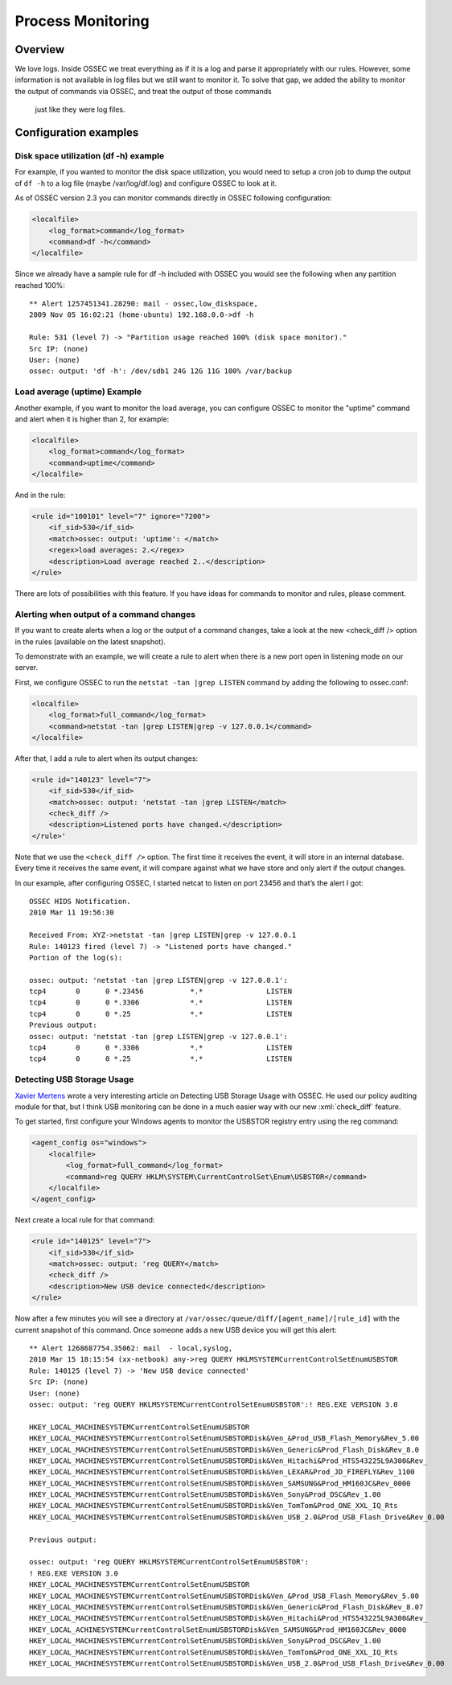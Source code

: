 
.. _manual-procmon:

Process Monitoring
==================

Overview 
--------

We love logs. Inside OSSEC we treat everything as if it is a log and parse it
appropriately with our rules. However, some information is not available in log
files but we still want to monitor it. To solve that gap, we added the ability
to monitor the output of commands via OSSEC, and treat the output of those commands
 just like they were log files.

Configuration examples
---------------------- 

Disk space utilization (df -h) example 
^^^^^^^^^^^^^^^^^^^^^^^^^^^^^^^^^^^^^^

For example, if you wanted to monitor the disk space utilization, you would need
to setup a cron job to dump the output of ``df -h`` to a log file (maybe
/var/log/df.log) and configure OSSEC to look at it.

As of OSSEC version 2.3 you can monitor commands directly in OSSEC 
following configuration:

.. code-block:: xml 

    <localfile>
        <log_format>command</log_format>
        <command>df -h</command>
    </localfile>

Since we already have a sample rule for df -h included with OSSEC you would see
the following when any partition reached 100%::

    ** Alert 1257451341.28290: mail - ossec,low_diskspace,
    2009 Nov 05 16:02:21 (home-ubuntu) 192.168.0.0->df -h

    Rule: 531 (level 7) -> "Partition usage reached 100% (disk space monitor)."
    Src IP: (none)
    User: (none)
    ossec: output: 'df -h': /dev/sdb1 24G 12G 11G 100% /var/backup

Load average (uptime) Example 
^^^^^^^^^^^^^^^^^^^^^^^^^^^^^

Another example, if you want to monitor the load average, you can configure
OSSEC to monitor the "uptime" command and alert when it is higher than 2, for
example: 

.. code-block:: xml 

    <localfile>
        <log_format>command</log_format>
        <command>uptime</command>
    </localfile>

And in the rule:

.. code-block:: xml 

    <rule id="100101" level="7" ignore="7200">
        <if_sid>530</if_sid>
        <match>ossec: output: 'uptime': </match>
        <regex>load averages: 2.</regex>
        <description>Load average reached 2..</description>
    </rule>

There are lots of possibilities with this feature. If you have ideas for commands to
monitor and rules, please comment.


Alerting when output of a command changes
^^^^^^^^^^^^^^^^^^^^^^^^^^^^^^^^^^^^^^^^^

If you want to create alerts when a log or the output of a command changes, take 
a look at the new <check_diff /> option in the rules (available on the latest 
snapshot).

To demonstrate with an example, we will create a rule to alert when there is 
a new port open in listening mode on our server.

First, we configure OSSEC to run the ``netstat -tan |grep LISTEN`` command 
by adding the following to ossec.conf:

.. code-block:: xml 

    <localfile>
        <log_format>full_command</log_format>
        <command>netstat -tan |grep LISTEN|grep -v 127.0.0.1</command>
    </localfile>

After that, I add a rule to alert when its output changes:

.. code-block:: xml 

    <rule id="140123" level="7">
        <if_sid>530</if_sid>
        <match>ossec: output: 'netstat -tan |grep LISTEN</match>
        <check_diff />
        <description>Listened ports have changed.</description>
    </rule>'

Note that we use the ``<check_diff />`` option. The first time it receives the 
event, it will store in an internal database. Every time it receives the same 
event, it will compare against what we have store and only alert if the output 
changes.

In our example, after configuring OSSEC, I started netcat to listen on port 
23456 and that’s the alert I got: ::

    OSSEC HIDS Notification.
    2010 Mar 11 19:56:30

    Received From: XYZ->netstat -tan |grep LISTEN|grep -v 127.0.0.1
    Rule: 140123 fired (level 7) -> "Listened ports have changed."
    Portion of the log(s):

    ossec: output: 'netstat -tan |grep LISTEN|grep -v 127.0.0.1':
    tcp4       0      0 *.23456           *.*               LISTEN
    tcp4       0      0 *.3306            *.*               LISTEN
    tcp4       0      0 *.25              *.*               LISTEN
    Previous output:
    ossec: output: 'netstat -tan |grep LISTEN|grep -v 127.0.0.1':
    tcp4       0      0 *.3306            *.*               LISTEN
    tcp4       0      0 *.25              *.*               LISTEN


Detecting USB Storage Usage
^^^^^^^^^^^^^^^^^^^^^^^^^^^

`Xavier Mertens <http://blog.rootshell.be/2010/03/15/detecting-usb-storage-usage-with-ossec/>`_ wrote a very interesting article on Detecting USB Storage Usage with 
OSSEC. He used our policy auditing module for that, but I think USB monitoring 
can be done in a much easier way with our new :xml:`check_diff` feature. 

To get started, first configure your Windows agents to monitor the USBSTOR 
registry entry using the reg command:

.. code-block:: xml 

    <agent_config os="windows">
        <localfile>
            <log_format>full_command</log_format>
            <command>reg QUERY HKLM\SYSTEM\CurrentControlSet\Enum\USBSTOR</command>
        </localfile>
    </agent_config>



Next create a local rule for that command:

.. code-block:: xml 

    <rule id="140125" level="7">
        <if_sid>530</if_sid>
        <match>ossec: output: 'reg QUERY</match>
        <check_diff />
        <description>New USB device connected</description>
    </rule>

Now after a few minutes you will see a directory at 
``/var/ossec/queue/diff/[agent_name]/[rule_id]`` with the current snapshot of this 
command. Once someone adds a new USB device you will get this alert: ::

    ** Alert 1268687754.35062: mail  - local,syslog,
    2010 Mar 15 18:15:54 (xx-netbook) any->reg QUERY HKLMSYSTEMCurrentControlSetEnumUSBSTOR
    Rule: 140125 (level 7) -> 'New USB device connected'
    Src IP: (none)
    User: (none)
    ossec: output: 'reg QUERY HKLMSYSTEMCurrentControlSetEnumUSBSTOR':! REG.EXE VERSION 3.0

    HKEY_LOCAL_MACHINESYSTEMCurrentControlSetEnumUSBSTOR
    HKEY_LOCAL_MACHINESYSTEMCurrentControlSetEnumUSBSTORDisk&Ven_&Prod_USB_Flash_Memory&Rev_5.00
    HKEY_LOCAL_MACHINESYSTEMCurrentControlSetEnumUSBSTORDisk&Ven_Generic&Prod_Flash_Disk&Rev_8.0
    HKEY_LOCAL_MACHINESYSTEMCurrentControlSetEnumUSBSTORDisk&Ven_Hitachi&Prod_HTS543225L9A300&Rev_
    HKEY_LOCAL_MACHINESYSTEMCurrentControlSetEnumUSBSTORDisk&Ven_LEXAR&Prod_JD_FIREFLY&Rev_1100
    HKEY_LOCAL_MACHINESYSTEMCurrentControlSetEnumUSBSTORDisk&Ven_SAMSUNG&Prod_HM160JC&Rev_0000
    HKEY_LOCAL_MACHINESYSTEMCurrentControlSetEnumUSBSTORDisk&Ven_Sony&Prod_DSC&Rev_1.00
    HKEY_LOCAL_MACHINESYSTEMCurrentControlSetEnumUSBSTORDisk&Ven_TomTom&Prod_ONE_XXL_IQ_Rts
    HKEY_LOCAL_MACHINESYSTEMCurrentControlSetEnumUSBSTORDisk&Ven_USB_2.0&Prod_USB_Flash_Drive&Rev_0.00

    Previous output:

    ossec: output: 'reg QUERY HKLMSYSTEMCurrentControlSetEnumUSBSTOR':
    ! REG.EXE VERSION 3.0
    HKEY_LOCAL_MACHINESYSTEMCurrentControlSetEnumUSBSTOR
    HKEY_LOCAL_MACHINESYSTEMCurrentControlSetEnumUSBSTORDisk&Ven_&Prod_USB_Flash_Memory&Rev_5.00
    HKEY_LOCAL_MACHINESYSTEMCurrentControlSetEnumUSBSTORDisk&Ven_Generic&Prod_Flash_Disk&Rev_8.07
    HKEY_LOCAL_MACHINESYSTEMCurrentControlSetEnumUSBSTORDisk&Ven_Hitachi&Prod_HTS543225L9A300&Rev_
    HKEY_LOCAL_ACHINESYSTEMCurrentControlSetEnumUSBSTORDisk&Ven_SAMSUNG&Prod_HM160JC&Rev_0000
    HKEY_LOCAL_MACHINESYSTEMCurrentControlSetEnumUSBSTORDisk&Ven_Sony&Prod_DSC&Rev_1.00
    HKEY_LOCAL_MACHINESYSTEMCurrentControlSetEnumUSBSTORDisk&Ven_TomTom&Prod_ONE_XXL_IQ_Rts
    HKEY_LOCAL_MACHINESYSTEMCurrentControlSetEnumUSBSTORDisk&Ven_USB_2.0&Prod_USB_Flash_Drive&Rev_0.00
